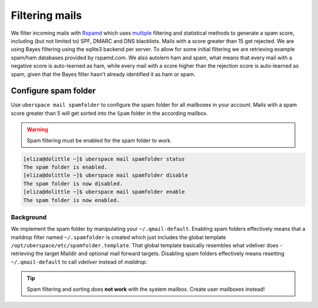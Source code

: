 .. _mailfilters:

###############
Filtering mails
###############

We filter incoming mails with `Rspamd <https://rspamd.com>`_ which uses `multiple <https://rspamd.com/comparison.html>`_ filtering and statistical methods to generate a spam score, including (but not limited to) SPF, DMARC and DNS blacklists. Mails with a score greater than 15 get rejected. We are using Bayes filtering using the sqlite3 backend per server. To allow for some initial filtering we are retrieving example spam/ham databases provided by rspamd.com. We also autolern ham and spam, what means that every mail with a negative score is auto-learned as ham, while every mail with a score higher than the rejection score is auto-learned as spam, given that the Bayes filter hasn't already identified it as ham or spam.

Configure spam folder
=====================

Use ``uberspace mail spamfolder`` to configure the spam folder for all mailboxes in your account. Mails with a spam score greater than 5 will get sorted into the ``Spam`` folder in the according mailbox.

.. warning::
  Spam filtering must be enabled for the spam folder to work.

.. code-block:: console

  [eliza@dolittle ~]$ uberspace mail spamfolder status
  The spam folder is enabled.
  [eliza@dolittle ~]$ uberspace mail spamfolder disable
  The spam folder is now disabled.
  [eliza@dolittle ~]$ uberspace mail spamfolder enable
  The spam folder is now enabled.

Background
----------

We implement the spam folder by manipulating your ``~/.qmail-default``. Enabling spam folders effectively means that a maildrop filter named ``~/.spamfolder`` is created which just includes the global template ``/opt/uberspace/etc/spamfolder.template``. That global template basically resembles what vdeliver does - retrieving the target Maildir and optional mail forward targets. Disabling spam folders effectively means resetting ``~/.qmail-default`` to call *vdeliver* instead of *maildrop*.

.. tip::
  Spam filtering and sorting does **not work** with the system mailbox. Create user mailboxes instead!
